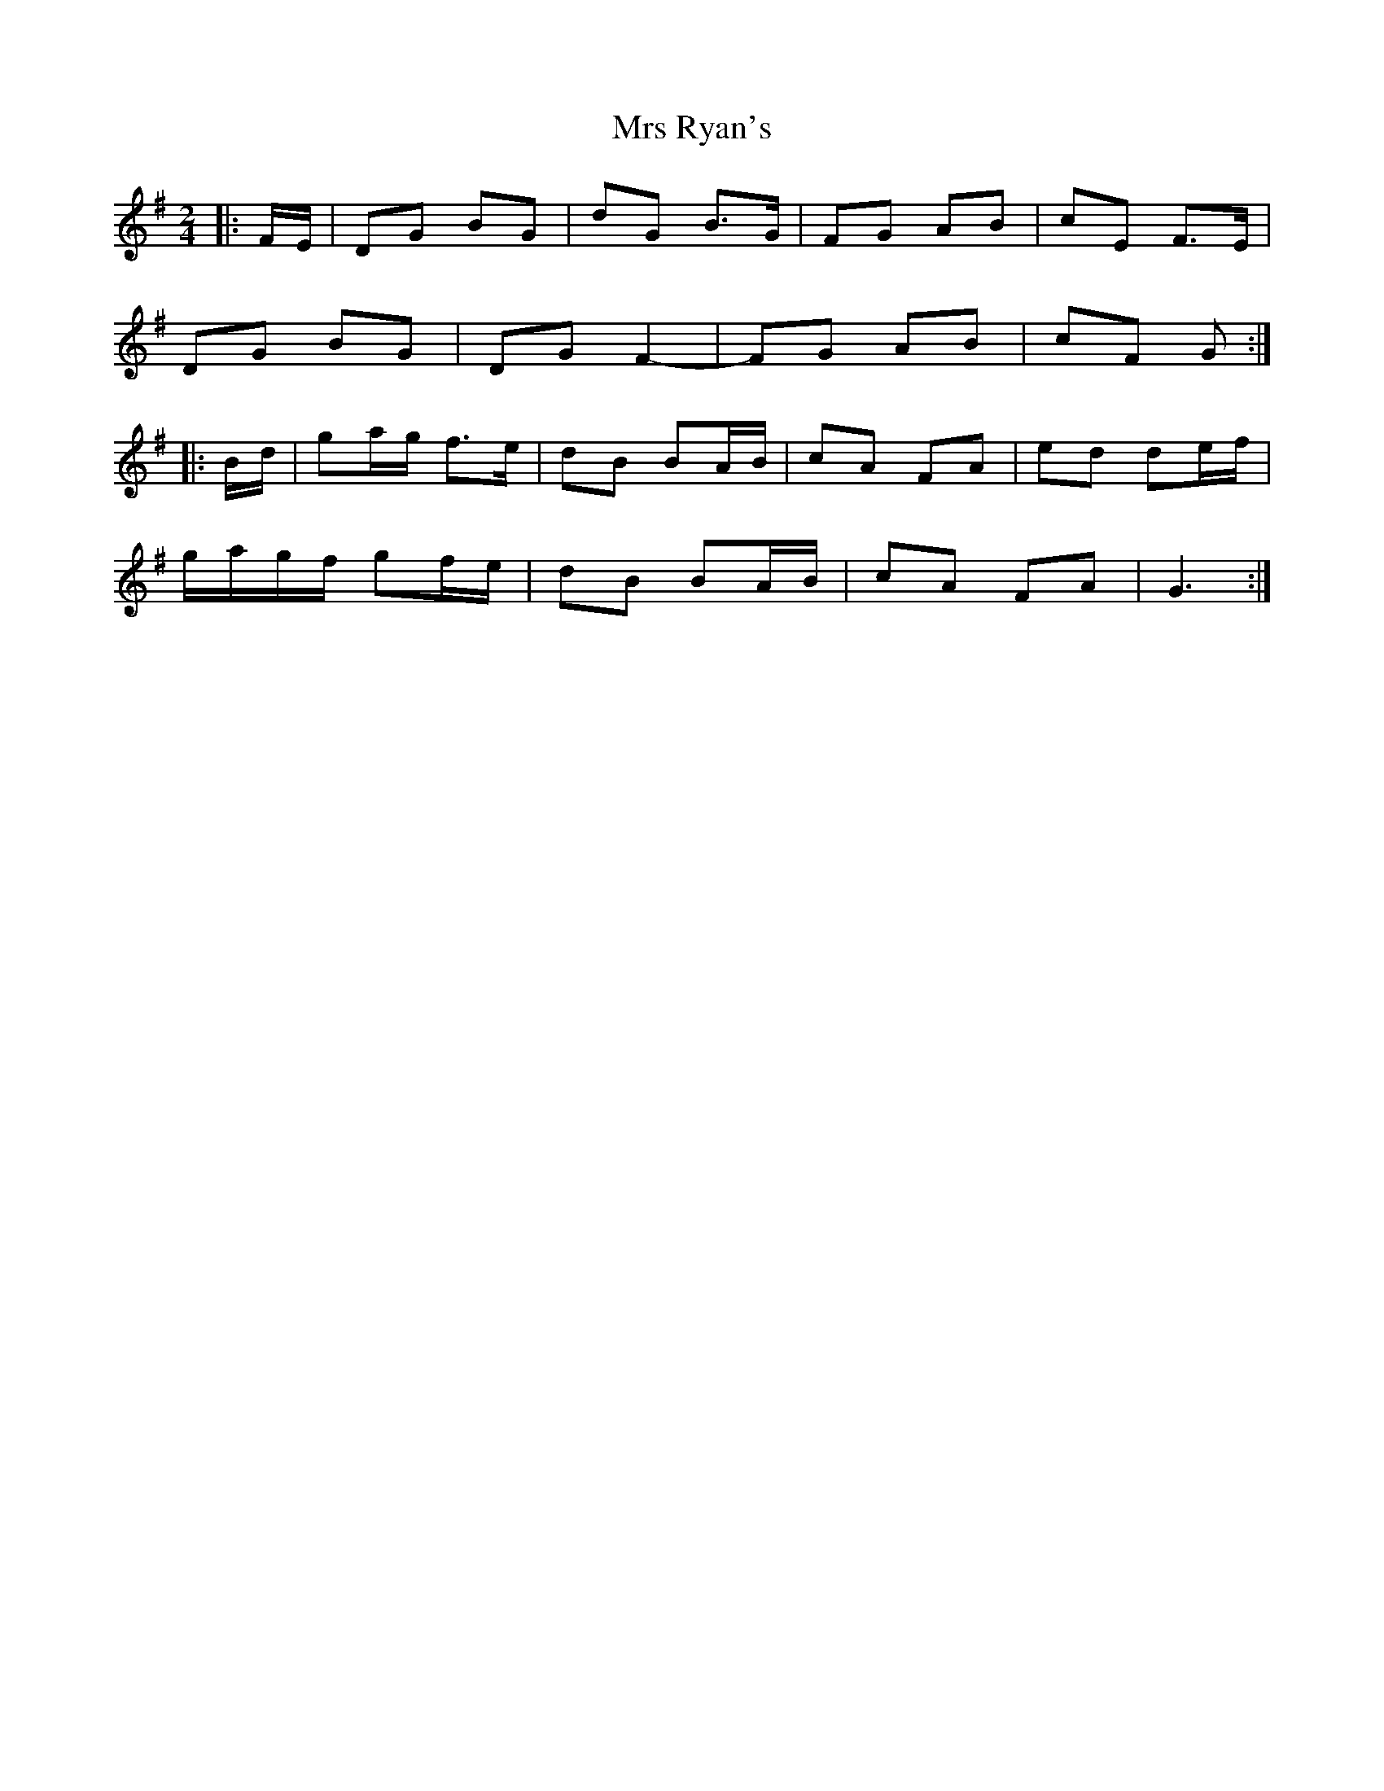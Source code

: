 X: 2
T: Mrs Ryan's
Z: ceolachan
S: https://thesession.org/tunes/7160#setting18718
R: polka
M: 2/4
L: 1/8
K: Gmaj
|: F/E/ |DG BG | dG B>G | FG AB | cE F>E |
DG BG | DG F2- | FG AB | cF G :|
|: B/d/ |ga/g/ f>e | dB BA/B/ | cA FA | ed de/f/ |
g/a/g/f/ gf/e/ |dB BA/B/ | cA FA | G3 :|
